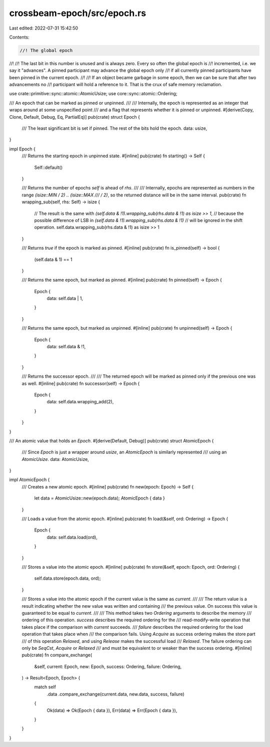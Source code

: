 crossbeam-epoch/src/epoch.rs
============================

Last edited: 2022-07-31 15:42:50

Contents:

.. code-block:: rs

    //! The global epoch
//!
//! The last bit in this number is unused and is always zero. Every so often the global epoch is
//! incremented, i.e. we say it "advances". A pinned participant may advance the global epoch only
//! if all currently pinned participants have been pinned in the current epoch.
//!
//! If an object became garbage in some epoch, then we can be sure that after two advancements no
//! participant will hold a reference to it. That is the crux of safe memory reclamation.

use crate::primitive::sync::atomic::AtomicUsize;
use core::sync::atomic::Ordering;

/// An epoch that can be marked as pinned or unpinned.
///
/// Internally, the epoch is represented as an integer that wraps around at some unspecified point
/// and a flag that represents whether it is pinned or unpinned.
#[derive(Copy, Clone, Default, Debug, Eq, PartialEq)]
pub(crate) struct Epoch {
    /// The least significant bit is set if pinned. The rest of the bits hold the epoch.
    data: usize,
}

impl Epoch {
    /// Returns the starting epoch in unpinned state.
    #[inline]
    pub(crate) fn starting() -> Self {
        Self::default()
    }

    /// Returns the number of epochs `self` is ahead of `rhs`.
    ///
    /// Internally, epochs are represented as numbers in the range `(isize::MIN / 2) .. (isize::MAX
    /// / 2)`, so the returned distance will be in the same interval.
    pub(crate) fn wrapping_sub(self, rhs: Self) -> isize {
        // The result is the same with `(self.data & !1).wrapping_sub(rhs.data & !1) as isize >> 1`,
        // because the possible difference of LSB in `(self.data & !1).wrapping_sub(rhs.data & !1)`
        // will be ignored in the shift operation.
        self.data.wrapping_sub(rhs.data & !1) as isize >> 1
    }

    /// Returns `true` if the epoch is marked as pinned.
    #[inline]
    pub(crate) fn is_pinned(self) -> bool {
        (self.data & 1) == 1
    }

    /// Returns the same epoch, but marked as pinned.
    #[inline]
    pub(crate) fn pinned(self) -> Epoch {
        Epoch {
            data: self.data | 1,
        }
    }

    /// Returns the same epoch, but marked as unpinned.
    #[inline]
    pub(crate) fn unpinned(self) -> Epoch {
        Epoch {
            data: self.data & !1,
        }
    }

    /// Returns the successor epoch.
    ///
    /// The returned epoch will be marked as pinned only if the previous one was as well.
    #[inline]
    pub(crate) fn successor(self) -> Epoch {
        Epoch {
            data: self.data.wrapping_add(2),
        }
    }
}

/// An atomic value that holds an `Epoch`.
#[derive(Default, Debug)]
pub(crate) struct AtomicEpoch {
    /// Since `Epoch` is just a wrapper around `usize`, an `AtomicEpoch` is similarly represented
    /// using an `AtomicUsize`.
    data: AtomicUsize,
}

impl AtomicEpoch {
    /// Creates a new atomic epoch.
    #[inline]
    pub(crate) fn new(epoch: Epoch) -> Self {
        let data = AtomicUsize::new(epoch.data);
        AtomicEpoch { data }
    }

    /// Loads a value from the atomic epoch.
    #[inline]
    pub(crate) fn load(&self, ord: Ordering) -> Epoch {
        Epoch {
            data: self.data.load(ord),
        }
    }

    /// Stores a value into the atomic epoch.
    #[inline]
    pub(crate) fn store(&self, epoch: Epoch, ord: Ordering) {
        self.data.store(epoch.data, ord);
    }

    /// Stores a value into the atomic epoch if the current value is the same as `current`.
    ///
    /// The return value is a result indicating whether the new value was written and containing
    /// the previous value. On success this value is guaranteed to be equal to `current`.
    ///
    /// This method takes two `Ordering` arguments to describe the memory
    /// ordering of this operation. `success` describes the required ordering for the
    /// read-modify-write operation that takes place if the comparison with `current` succeeds.
    /// `failure` describes the required ordering for the load operation that takes place when
    /// the comparison fails. Using `Acquire` as success ordering makes the store part
    /// of this operation `Relaxed`, and using `Release` makes the successful load
    /// `Relaxed`. The failure ordering can only be `SeqCst`, `Acquire` or `Relaxed`
    /// and must be equivalent to or weaker than the success ordering.
    #[inline]
    pub(crate) fn compare_exchange(
        &self,
        current: Epoch,
        new: Epoch,
        success: Ordering,
        failure: Ordering,
    ) -> Result<Epoch, Epoch> {
        match self
            .data
            .compare_exchange(current.data, new.data, success, failure)
        {
            Ok(data) => Ok(Epoch { data }),
            Err(data) => Err(Epoch { data }),
        }
    }
}


